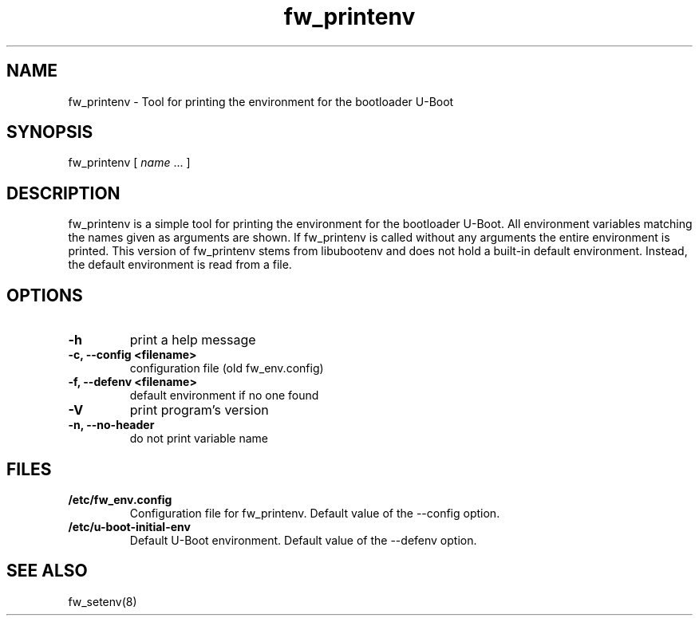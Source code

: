 .\" Copyright © 2008 Per Andersson <avtobiff@gmail.com>
.\" Copyright © 2021 Bastian Germann
.\" This man page is covered by the GNU General Public License (GPLv2 or higher).
.TH fw_printenv 8 2021-06-23
.SH NAME
fw_printenv \- Tool for printing the environment for the bootloader U-Boot
.SH SYNOPSIS
fw_printenv [ \fIname\fP ... ]
.SH DESCRIPTION
fw_printenv is a simple tool for printing the environment for the bootloader U-Boot.
All environment variables matching the names given as arguments are shown.
If fw_printenv is called without any arguments the entire environment is printed.
This version of fw_printenv stems from libubootenv and does not hold a built-in default environment.
Instead, the default environment is read from a file.
.SH OPTIONS
.TP
.TP
.B -h
print a help message
.TP
.B -c, --config <filename>
configuration file (old fw_env.config)
.TP
.B -f, --defenv <filename>
default environment if no one found
.TP
.B -V
print program's version
.TP
.B -n, --no-header
do not print variable name
.SH FILES
.TP
.B /etc/fw_env.config
Configuration file for fw_printenv.
Default value of the --config option.
.TP
.B /etc/u-boot-initial-env
Default U-Boot environment.
Default value of the --defenv option.
.SH SEE ALSO
fw_setenv(8)
